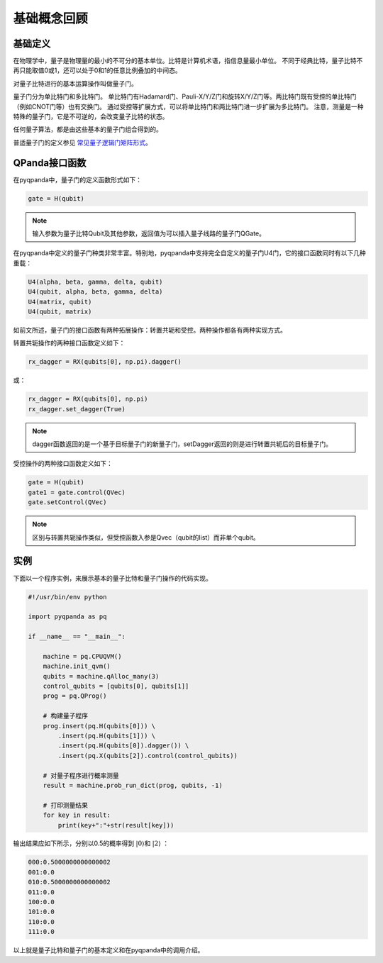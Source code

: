 基础概念回顾
############

基础定义
********

在物理学中，量子是物理量的最小的不可分的基本单位。比特是计算机术语，指信息量最小单位。
不同于经典比特，量子比特不再只能取值0或1，还可以处于0和1的任意比例叠加的中间态。

对量子比特进行的基本运算操作叫做量子门。

量子门分为单比特门和多比特门。
单比特门有Hadamard门、Pauli-X/Y/Z门和旋转X/Y/Z门等。两比特门既有受控的单比特门（例如CNOT门等）也有交换门。
通过受控等扩展方式，可以将单比特门和两比特门进一步扩展为多比特门。
注意，测量是一种特殊的量子门，它是不可逆的，会改变量子比特的状态。

任何量子算法，都是由这些基本的量子门组合得到的。

普适量子门的定义参见 `常见量子逻辑门矩阵形式 <https://pyqpanda-toturial.readthedocs.io/zh/latest/QGate.html>`_\。

QPanda接口函数
**************

在pyqpanda中，量子门的定义函数形式如下：

.. code-block:: python
        
        gate = H(qubit)

.. note:: 输入参数为量子比特Qubit及其他参数，返回值为可以插入量子线路的量子门QGate。

在pyqpanda中定义的量子门种类非常丰富。\
特别地，pyqpanda中支持完全自定义的量子门U4门，它的接口函数同时有以下几种重载：

.. code-block:: python
        
        U4(alpha, beta, gamma, delta, qubit)
        U4(qubit, alpha, beta, gamma, delta)
        U4(matrix, qubit)
        U4(qubit, matrix)

如前文所述，量子门的接口函数有两种拓展操作：转置共轭和受控。两种操作都各有两种实现方式。

转置共轭操作的两种接口函数定义如下：

.. code-block:: python
            
   rx_dagger = RX(qubits[0], np.pi).dagger()

或：

.. code-block:: python

   rx_dagger = RX(qubits[0], np.pi)
   rx_dagger.set_dagger(True)

.. note:: dagger函数返回的是一个基于目标量子门的新量子门，setDagger返回的则是进行转置共轭后的目标量子门。

受控操作的两种接口函数定义如下：

.. code-block:: python
        
        gate = H(qubit)
        gate1 = gate.control(QVec)
        gate.setControl(QVec)

.. note:: 区别与转置共轭操作类似，但受控函数入参是Qvec（qubit的list）而非单个qubit。

实例
****

下面以一个程序实例，来展示基本的量子比特和量子门操作的代码实现。

.. code-block:: python

    #!/usr/bin/env python

    import pyqpanda as pq

    if __name__ == "__main__":

        machine = pq.CPUQVM()
        machine.init_qvm()
        qubits = machine.qAlloc_many(3)
        control_qubits = [qubits[0], qubits[1]]
        prog = pq.QProg()

        # 构建量子程序
        prog.insert(pq.H(qubits[0])) \
            .insert(pq.H(qubits[1])) \
            .insert(pq.H(qubits[0]).dagger()) \
            .insert(pq.X(qubits[2]).control(control_qubits))

        # 对量子程序进行概率测量
        result = machine.prob_run_dict(prog, qubits, -1)

        # 打印测量结果
        for key in result:
            print(key+":"+str(result[key]))

输出结果应如下所示，分别以0.5的概率得到 :math:`\left|0\right\rangle`\和 :math:`\left|2\right\rangle` ：

.. code-block:: python
    
    000:0.5000000000000002
    001:0.0
    010:0.5000000000000002
    011:0.0
    100:0.0
    101:0.0
    110:0.0
    111:0.0

以上就是量子比特和量子门的基本定义和在pyqpanda中的调用介绍。